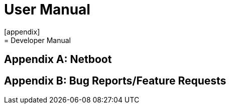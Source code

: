 [appendix]
= User Manual
[appendix]
= Developer Manual
[appendix]
= Netboot
[appendix]
= Bug Reports/Feature Requests
